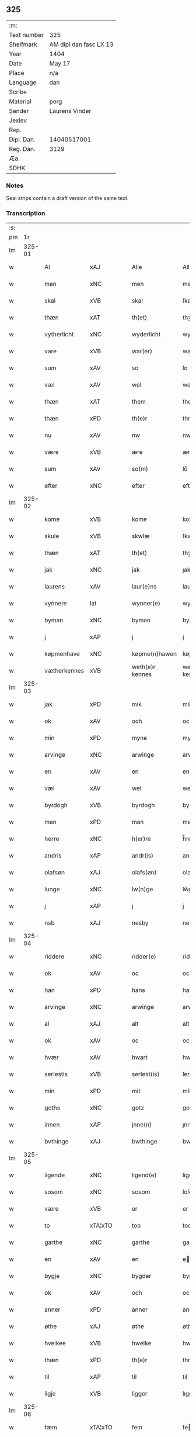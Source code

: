 ** 325
| :m:         |                        |
| Text number | 325                    |
| Shelfmark   | AM dipl dan fasc LX 13 |
| Year        | 1404                   |
| Date        | May 17                 |
| Place       | n/a                    |
| Language    | dan                    |
| Scribe      |                        |
| Material    | perg                   |
| Sender      | Laurens Vinder         |
| Jexlev      |                        |
| Rep.        |                        |
| Dipl. Dan.  | 14040517001            |
| Reg. Dan.   | 3129                   |
| Æa.         |                        |
| SDHK        |                        |

*** Notes
Seal strips contain a draft version of the same text.

*** Transcription
| :s: |        |               |                |   |   |                 |               |   |   |   |   |     |   |   |   |               |
| pm  | 1r     |               |                |   |   |                 |               |   |   |   |   |     |   |   |   |               |
| lm  | 325-01 |               |                |   |   |                 |               |   |   |   |   |     |   |   |   |               |
| w   |        | Al            | xAJ            |   |   | Alle            | Alle          |   |   |   |   | dan |   |   |   |        325-01 |
| w   |        | man           | xNC            |   |   | men             | me           |   |   |   |   | dan |   |   |   |        325-01 |
| w   |        | skal          | xVB            |   |   | skal            | ſkal          |   |   |   |   | dan |   |   |   |        325-01 |
| w   |        | thæn          | xAT            |   |   | th(et)          | thꝫ           |   |   |   |   | dan |   |   |   |        325-01 |
| w   |        | vytherlicht   | xNC            |   |   | wyderlicht      | wyderlıcht    |   |   |   |   | dan |   |   |   |        325-01 |
| w   |        | vare          | xVB            |   |   | war(er)         | war          |   |   |   |   | dan |   |   |   |        325-01 |
| w   |        | sum           | xAV            |   |   | so              | ſo            |   |   |   |   | dan |   |   |   |        325-01 |
| w   |        | væl           | xAV            |   |   | wel             | wel           |   |   |   |   | dan |   |   |   |        325-01 |
| w   |        | thæn          | xAT            |   |   | them            | them          |   |   |   |   | dan |   |   |   |        325-01 |
| w   |        | thæn          | xPD            |   |   | th(e)r          | thr          |   |   |   |   | dan |   |   |   |        325-01 |
| w   |        | nu            | xAV            |   |   | nw              | nw            |   |   |   |   | dan |   |   |   |        325-01 |
| w   |        | være          | xVB            |   |   | ære             | ære           |   |   |   |   | dan |   |   |   |        325-01 |
| w   |        | sum           | xAV            |   |   | so(m)           | ſo̅            |   |   |   |   | dan |   |   |   |        325-01 |
| w   |        | efter         | xNC            |   |   | efter           | efter         |   |   |   |   | dan |   |   |   |        325-01 |
| lm  | 325-02 |               |                |   |   |                 |               |   |   |   |   |     |   |   |   |               |
| w   |        | kome          | xVB            |   |   | kome            | kome          |   |   |   |   | dan |   |   |   |        325-02 |
| w   |        | skule         | xVB            |   |   | skwlæ           | ſkwlæ         |   |   |   |   | dan |   |   |   |        325-02 |
| w   |        | thæn          | xAT            |   |   | th(et)          | thꝫ           |   |   |   |   | dan |   |   |   |        325-02 |
| w   |        | jak           | xNC            |   |   | jak             | ȷak           |   |   |   |   | dan |   |   |   |        325-02 |
| w   |        | laurens       | xAV            |   |   | laur(e)ns       | laurn       |   |   |   |   | dan |   |   |   |        325-02 |
| w   |        | vynnere       | lat            |   |   | wynner(e)       | wynner       |   |   |   |   | dan |   |   |   |        325-02 |
| w   |        | byman         | xNC            |   |   | byman           | byma         |   |   |   |   | dan |   |   |   |        325-02 |
| w   |        | j             | xAP            |   |   | j               | j             |   |   |   |   | dan |   |   |   |        325-02 |
| w   |        | køpmenhave    | xNC            |   |   | køpme(n)hawen   | køpme̅hawen    |   |   |   |   | dan |   |   |   |        325-02 |
| w   |        | vætherkennes  | xVB            |   |   | weth(e)r kennes | wethr kenne |   |   |   |   | dan |   |   |   |        325-02 |
| lm  | 325-03 |               |                |   |   |                 |               |   |   |   |   |     |   |   |   |               |
| w   |        | jak           | xPD            |   |   | mik             | mik           |   |   |   |   | dan |   |   |   |        325-03 |
| w   |        | ok            | xAV            |   |   | och             | och           |   |   |   |   | dan |   |   |   |        325-03 |
| w   |        | min           | xPD            |   |   | myne            | myne          |   |   |   |   | dan |   |   |   |        325-03 |
| w   |        | arvinge       | xNC            |   |   | arwinge         | arwinge       |   |   |   |   | dan |   |   |   |        325-03 |
| w   |        | en            | xAV            |   |   | en              | en            |   |   |   |   | dan |   |   |   |        325-03 |
| w   |        | væl           | xAV            |   |   | wel             | wel           |   |   |   |   | dan |   |   |   |        325-03 |
| w   |        | byrdogh       | xVB            |   |   | byrdogh         | byrdogh       |   |   |   |   | dan |   |   |   |        325-03 |
| w   |        | man           | xPD            |   |   | man             | ma           |   |   |   |   | dan |   |   |   |        325-03 |
| w   |        | herre         | xNC            |   |   | h(er)re         | h̅re           |   |   |   |   | dan |   |   |   |        325-03 |
| w   |        | andris        | xAP            |   |   | andr(is)        | andrꝭ         |   |   |   |   | dan |   |   |   |        325-03 |
| w   |        | olafsøn       | xAJ            |   |   | olafs(øn)       | olaf         |   |   |   |   | dan |   |   |   |        325-03 |
| w   |        | lunge         | xNC            |   |   | lw(n)ge         | lw̅ge          |   |   |   |   | dan |   |   |   |        325-03 |
| w   |        | j             | xAP            |   |   | j               | j             |   |   |   |   | dan |   |   |   |        325-03 |
| w   |        | nsb           | xAJ            |   |   | nesby           | neſby         |   |   |   |   | dan |   |   |   |        325-03 |
| lm  | 325-04 |               |                |   |   |                 |               |   |   |   |   |     |   |   |   |               |
| w   |        | riddere       | xNC            |   |   | ridder(e)       | ridder       |   |   |   |   | dan |   |   |   |        325-04 |
| w   |        | ok            | xAV            |   |   | oc              | oc            |   |   |   |   | dan |   |   |   |        325-04 |
| w   |        | han           | xPD            |   |   | hans            | han          |   |   |   |   | dan |   |   |   |        325-04 |
| w   |        | arvinge       | xNC            |   |   | arwinge         | arwinge       |   |   |   |   | dan |   |   |   |        325-04 |
| w   |        | al            | xAJ            |   |   | alt             | alt           |   |   |   |   | dan |   |   |   |        325-04 |
| w   |        | ok            | xAV            |   |   | oc              | oc            |   |   |   |   | dan |   |   |   |        325-04 |
| w   |        | hvær          | xAV            |   |   | hwart           | hwart         |   |   |   |   | dan |   |   |   |        325-04 |
| w   |        | serlestis     | xVB            |   |   | serlest(is)     | ſerlestꝭ      |   |   |   |   | dan |   |   |   |        325-04 |
| w   |        | min           | xPD            |   |   | mit             | mit           |   |   |   |   | dan |   |   |   |        325-04 |
| w   |        | goths         | xNC            |   |   | gotz            | gotz          |   |   |   |   | dan |   |   |   |        325-04 |
| w   |        | innen         | xAP            |   |   | jnne(n)         | ȷnne̅          |   |   |   |   | dan |   |   |   |        325-04 |
| w   |        | bvthinge      | xAJ            |   |   | bwthinge        | bwthinge      |   |   |   |   | dan |   |   |   |        325-04 |
| lm  | 325-05 |               |                |   |   |                 |               |   |   |   |   |     |   |   |   |               |
| w   |        | ligende       | xNC            |   |   | ligend(e)       | ligen        |   |   |   |   | dan |   |   |   |        325-05 |
| w   |        | sosom         | xNC            |   |   | sosom           | ſoſo         |   |   |   |   | dan |   |   |   |        325-05 |
| w   |        | være          | xVB            |   |   | er              | er            |   |   |   |   | dan |   |   |   |        325-05 |
| w   |        | to            | xTA¦xTO        |   |   | too             | too           |   |   |   |   | dan |   |   |   |        325-05 |
| w   |        | garthe        | xNC            |   |   | garthe          | garthe        |   |   |   |   | dan |   |   |   |        325-05 |
| w   |        | en            | xAV            |   |   | en              | e            |   |   |   |   | dan |   |   |   |        325-05 |
| w   |        | bygje         | xNC            |   |   | bygder          | bygder        |   |   |   |   | dan |   |   |   |        325-05 |
| w   |        | ok            | xAV            |   |   | och             | och           |   |   |   |   | dan |   |   |   |        325-05 |
| w   |        | anner         | xPD            |   |   | anner           | anner         |   |   |   |   | dan |   |   |   |        325-05 |
| w   |        | øthe          | xAJ            |   |   | øthe            | øthe          |   |   |   |   | dan |   |   |   |        325-05 |
| w   |        | hvelkee       | xVB            |   |   | hwelke          | hwelke        |   |   |   |   | dan |   |   |   |        325-05 |
| w   |        | thæn          | xPD            |   |   | th(e)r          | thr          |   |   |   |   | dan |   |   |   |        325-05 |
| w   |        | til           | xAP            |   |   | til             | til           |   |   |   |   | dan |   |   |   |        325-05 |
| w   |        | ligje         | xVB            |   |   | ligger          | lıggeꝛ        |   |   |   |   | dan |   |   |   |        325-05 |
| lm  | 325-06 |               |                |   |   |                 |               |   |   |   |   |     |   |   |   |               |
| w   |        | fæm           | xTA¦xTO        |   |   | fem             | fe           |   |   |   |   | dan |   |   |   |        325-06 |
| w   |        | fierthinge    | xNC            |   |   | fierthinge      | fierthinge    |   |   |   |   | dan |   |   |   |        325-06 |
| w   |        | jorthe        | xNC            |   |   | jorthe          | ȷorthe        |   |   |   |   | dan |   |   |   |        325-06 |
| p   |        | /             | xNC            |   |   | /               | /             |   |   |   |   | dan |   |   |   |        325-06 |
| w   |        | hvelkite      | xVB            |   |   | hwelkit         | hwelkit       |   |   |   |   | dan |   |   |   |        325-06 |
| w   |        | goths         | xNC            |   |   | gotz            | gotz          |   |   |   |   | dan |   |   |   |        325-06 |
| w   |        | jak           | xAJ            |   |   | jak             | ȷak           |   |   |   |   | dan |   |   |   |        325-06 |
| w   |        | lovleghe      | xNC            |   |   | lowleghe        | lowleghe      |   |   |   |   | dan |   |   |   |        325-06 |
| w   |        | fa            | xVB            |   |   | fek             | fek           |   |   |   |   | dan |   |   |   |        325-06 |
| w   |        | met           | xAP            |   |   | m(et)           | mꝫ            |   |   |   |   | dan |   |   |   |        325-06 |
| w   |        | jak           | xPD            |   |   | my(n)           | my̅            |   |   |   |   | dan |   |   |   |        325-06 |
| w   |        | kære          | xAJ            |   |   | kær(e)          | kær          |   |   |   |   | dan |   |   |   |        325-06 |
| w   |        | husfrue       | xNC            |   |   | husfrw          | huſfrw        |   |   |   |   | dan |   |   |   |        325-06 |
| lm  | 325-07 |               |                |   |   |                 |               |   |   |   |   |     |   |   |   |               |
| w   |        | margrete      | lat            |   |   | marg(re)te      | margͤte        |   |   |   |   | dan |   |   |   |        325-07 |
| p   |        | /             | xVB            |   |   | /               | /             |   |   |   |   | dan |   |   |   |        325-07 |
| w   |        | met           | xAP            |   |   | m(et)           | mꝫ            |   |   |   |   | dan |   |   |   |        325-07 |
| w   |        | al            | xAJ            |   |   | all             | all           |   |   |   |   | dan |   |   |   |        325-07 |
| w   |        | ok            | xAV            |   |   | oc              | oc            |   |   |   |   | dan |   |   |   |        325-07 |
| w   |        | hvær          | xAV            |   |   | hwar            | hwar          |   |   |   |   | dan |   |   |   |        325-07 |
| w   |        | serlestis     | xVB            |   |   | serlest(is)     | ſerleſtꝭ      |   |   |   |   | dan |   |   |   |        325-07 |
| w   |        | thænne        | xPD            |   |   | thesse          | theſſe        |   |   |   |   | dan |   |   |   |        325-07 |
| w   |        | fornefnde     | xVB            |   |   | for(nefnde)     | foꝛͩͤ           |   |   |   |   | dan |   |   |   |        325-07 |
| w   |        | gozes         | xVB            |   |   | gozes           | goze         |   |   |   |   | dan |   |   |   |        325-07 |
| w   |        | tilliggelse   | xAV            |   |   | til liggelse    | til liggelſe  |   |   |   |   | dan |   |   |   |        325-07 |
| w   |        | engte         | xNC            |   |   | engte           | engte         |   |   |   |   | dan |   |   |   |        325-07 |
| w   |        | undentaghit   | xVB            |   |   | wnden taghit    | wnde taghit  |   |   |   |   | dan |   |   |   |        325-07 |
| lm  | 325-08 |               |                |   |   |                 |               |   |   |   |   |     |   |   |   |               |
| w   |        | e             | xAV            |   |   | e               | e             |   |   |   |   | dan |   |   |   |        325-08 |
| w   |        | hva           | xPD            |   |   | hwat            | hwat          |   |   |   |   | dan |   |   |   |        325-08 |
| w   |        | thæn          | xAT            |   |   | th(et)          | thꝫ           |   |   |   |   | dan |   |   |   |        325-08 |
| w   |        | kunne         | xVB            |   |   | kan             | ka           |   |   |   |   | dan |   |   |   |        325-08 |
| w   |        | nefnes        | xVB            |   |   | nefnes          | nefne        |   |   |   |   | dan |   |   |   |        325-08 |
| w   |        | innen         | xAP            |   |   | jnnen           | ȷnne         |   |   |   |   | dan |   |   |   |        325-08 |
| w   |        | atten         | xNC            |   |   | atten           | atte         |   |   |   |   | dan |   |   |   |        325-08 |
| w   |        | samfæld       | lat            |   |   | samfelde        | ſamfelde      |   |   |   |   | dan |   |   |   |        325-08 |
| w   |        | ar            | xNC            |   |   | aar             | aar           |   |   |   |   | dan |   |   |   |        325-08 |
| w   |        | nu            | xAV            |   |   | nw              | nw            |   |   |   |   | dan |   |   |   |        325-08 |
| w   |        | næst          | xAJ            |   |   | nest            | neſt          |   |   |   |   | dan |   |   |   |        325-08 |
| w   |        | efte          | xNC            |   |   | efte            | efte          |   |   |   |   | dan |   |   |   |        325-08 |
| w   |        | komende       | xVB            |   |   | kome(n)de       | kome̅de        |   |   |   |   | dan |   |   |   |        325-08 |
| w   |        | at            | xAP            |   |   | at              | at            |   |   |   |   | dan |   |   |   |        325-08 |
| w   |        | haghe         | xVB            |   |   | hawe            | hawe          |   |   |   |   | dan |   |   |   |        325-08 |
| lm  | 325-09 |               |                |   |   |                 |               |   |   |   |   |     |   |   |   |               |
| w   |        | ond           | xAJ            |   |   | wnt             | wnt           |   |   |   |   | dan |   |   |   |        325-09 |
| w   |        | ok            | xAV            |   |   | oc              | oc            |   |   |   |   | dan |   |   |   |        325-09 |
| w   |        | ladit         | lat            |   |   | ladit           | ladit         |   |   |   |   | dan |   |   |   |        325-09 |
| w   |        | met           | xAP            |   |   | m(et)           | mꝫ            |   |   |   |   | dan |   |   |   |        325-09 |
| w   |        | syaganje      | xAJ            |   |   | swa dane        | swa dane      |   |   |   |   | dan |   |   |   |        325-09 |
| w   |        | vilkor        | xNC            |   |   | wilkor          | wilkoꝛ        |   |   |   |   | dan |   |   |   |        325-09 |
| w   |        | at            | xCC¦xCS        |   |   | at              | at            |   |   |   |   | dan |   |   |   |        325-09 |
| w   |        | thæn          | xAT            |   |   | then            | the          |   |   |   |   | dan |   |   |   |        325-09 |
| w   |        | fornefnde     | xNC            |   |   | for(nefnde)     | foꝛͩͤ           |   |   |   |   | dan |   |   |   |        325-09 |
| w   |        | her           | xAV            |   |   | her             | her           |   |   |   |   | dan |   |   |   |        325-09 |
| w   |        | andris        | xAP            |   |   | andr(is)        | andrꝭ         |   |   |   |   | dan |   |   |   |        325-09 |
| w   |        | olafsøn       | xNC            |   |   | olafs(øn)       | olaf         |   |   |   |   | dan |   |   |   |        325-09 |
| w   |        | æller         | xAV            |   |   | ell(e)r         | ellr         |   |   |   |   | dan |   |   |   |        325-09 |
| w   |        | han           | xPD            |   |   | hans            | hans          |   |   |   |   | dan |   |   |   |        325-09 |
| w   |        | arvinge       | xAJ            |   |   | ar-¦winge       | ar-¦winge     |   |   |   |   | dan |   |   |   | 325-09—325-10 |
| w   |        | frucht        | xNC            |   |   | frucht          | frucht        |   |   |   |   | dan |   |   |   |        325-10 |
| w   |        | ok            | xAV            |   |   | oc              | oc            |   |   |   |   | dan |   |   |   |        325-10 |
| w   |        | al            | xAJ            |   |   | all             | all           |   |   |   |   | dan |   |   |   |        325-10 |
| w   |        | afgrøthe      | xNC            |   |   | afgrøthe        | afgrøthe      |   |   |   |   | dan |   |   |   |        325-10 |
| w   |        | af            | xAP            |   |   | aff             | aff           |   |   |   |   | dan |   |   |   |        325-10 |
| w   |        | thæn          | xAT            |   |   | th(et)          | thꝫ           |   |   |   |   | dan |   |   |   |        325-10 |
| w   |        | fornefnde     | xVB            |   |   | for(nefnde)     | foꝛͩͤ           |   |   |   |   | dan |   |   |   |        325-10 |
| w   |        | goths         | xNC            |   |   | gotz            | gotz          |   |   |   |   | dan |   |   |   |        325-10 |
| w   |        | innen         | xAP            |   |   | jnnen           | ȷnne         |   |   |   |   | dan |   |   |   |        325-10 |
| w   |        | thænne        | xPD            |   |   | thesse          | theſſe        |   |   |   |   | dan |   |   |   |        325-10 |
| w   |        | fornefnde     | xVB            |   |   | for(nefnde)     | foꝛͩͤ           |   |   |   |   | dan |   |   |   |        325-10 |
| w   |        | ar            | xNC            |   |   | aar             | aar           |   |   |   |   | dan |   |   |   |        325-10 |
| w   |        | arleghe       | xAJ            |   |   | arleghe         | arleghe       |   |   |   |   | dan |   |   |   |        325-10 |
| lm  | 325-11 |               |                |   |   |                 |               |   |   |   |   |     |   |   |   |               |
| w   |        | skvle         | xAJ            |   |   | skwle           | ſkwle         |   |   |   |   | dan |   |   |   |        325-11 |
| w   |        | vpbære        | xNC            |   |   | vp bær(e)       | vp bær       |   |   |   |   | dan |   |   |   |        325-11 |
| w   |        | ok            | xAV            |   |   | och             | och           |   |   |   |   | dan |   |   |   |        325-11 |
| w   |        | varneth       | xNC            |   |   | wornethe        | woꝛnethe      |   |   |   |   | dan |   |   |   |        325-11 |
| w   |        | af            | xAP            |   |   | af              | af            |   |   |   |   | dan |   |   |   |        325-11 |
| w   |        | at            | xAP            |   |   | at              | at            |   |   |   |   | dan |   |   |   |        325-11 |
| w   |        | sætte         | xVB            |   |   | sette           | ſette         |   |   |   |   | dan |   |   |   |        325-11 |
| w   |        | ok            | xAV            |   |   | oc              | oc            |   |   |   |   | dan |   |   |   |        325-11 |
| w   |        | innen         | xAP            |   |   | jnnen           | ȷnne         |   |   |   |   | dan |   |   |   |        325-11 |
| w   |        | at            | xAP            |   |   | at              | at            |   |   |   |   | dan |   |   |   |        325-11 |
| w   |        | sætte         | xVB            |   |   | sette           | ſette         |   |   |   |   | dan |   |   |   |        325-11 |
| w   |        | ful           | xAJ            |   |   | fwl             | fwl           |   |   |   |   | dan |   |   |   |        325-11 |
| w   |        | macht         | xNC            |   |   | macht           | macht         |   |   |   |   | dan |   |   |   |        325-11 |
| w   |        | haghe         | xVB            |   |   | hawe            | hawe          |   |   |   |   | dan |   |   |   |        325-11 |
| w   |        | skal          | xVB            |   |   | skal            | ſkal          |   |   |   |   | dan |   |   |   |        325-11 |
| lm  | 325-12 |               |                |   |   |                 |               |   |   |   |   |     |   |   |   |               |
| w   |        | ok            | xAV            |   |   | oc              | oc            |   |   |   |   | dan |   |   |   |        325-12 |
| w   |        | al            | xAJ            |   |   | alt             | alt           |   |   |   |   | dan |   |   |   |        325-12 |
| w   |        | efter         | xNC            |   |   | eft(er)         | eft          |   |   |   |   | dan |   |   |   |        325-12 |
| w   |        | sin           | xPD            |   |   | syn             | ſy           |   |   |   |   | dan |   |   |   |        325-12 |
| w   |        | vælia         | xVB            |   |   | welia           | welia         |   |   |   |   | dan |   |   |   |        325-12 |
| w   |        | ok            | xAV            |   |   | oc              | oc            |   |   |   |   | dan |   |   |   |        325-12 |
| w   |        | nytte         | xNC            |   |   | nytte           | nytte         |   |   |   |   | dan |   |   |   |        325-12 |
| w   |        | at            | xAP            |   |   | at              | at            |   |   |   |   | dan |   |   |   |        325-12 |
| w   |        | skykke        | xVB            |   |   | skykke          | ſkykke        |   |   |   |   | dan |   |   |   |        325-12 |
| w   |        | jtem          | xNC            |   |   | Jt(em)          | Jtꝭ           |   |   |   |   | lat |   |   |   |        325-12 |
| w   |        | nar           | xAV            |   |   | nar             | nar           |   |   |   |   | dan |   |   |   |        325-12 |
| w   |        | thænne        | xPD            |   |   | thesse          | theſſe        |   |   |   |   | dan |   |   |   |        325-12 |
| w   |        | fornefnde     | xVB            |   |   | for(nefnde)     | foꝛͩͤ           |   |   |   |   | dan |   |   |   |        325-12 |
| w   |        | atten         | xAJ            |   |   | atten           | atte         |   |   |   |   | dan |   |   |   |        325-12 |
| w   |        | ar            | xNC            |   |   | aar             | aar           |   |   |   |   | dan |   |   |   |        325-12 |
| w   |        | være          | xVB            |   |   | er(e)           | er           |   |   |   |   | dan |   |   |   |        325-12 |
| w   |        | fram          | xAV            |   |   | fram            | fra          |   |   |   |   | dan |   |   |   |        325-12 |
| lm  | 325-13 |               |                |   |   |                 |               |   |   |   |   |     |   |   |   |               |
| w   |        | gangne        | xNC            |   |   | gangne          | gangne        |   |   |   |   | dan |   |   |   |        325-13 |
| w   |        | tha           | xAV            |   |   | tha             | tha           |   |   |   |   | dan |   |   |   |        325-13 |
| w   |        | skal          | xVB            |   |   | skal            | skal          |   |   |   |   | dan |   |   |   |        325-13 |
| w   |        | thænne        | xPD            |   |   | th(et)te        | thꝫte         |   |   |   |   | dan |   |   |   |        325-13 |
| w   |        | forsavthe     | xVB            |   |   | forsawthe       | forſawthe     |   |   |   |   | dan |   |   |   |        325-13 |
| w   |        | goths         | xNC            |   |   | gotz            | gotz          |   |   |   |   | dan |   |   |   |        325-13 |
| w   |        | met           | xAP            |   |   | m(et)           | mꝫ            |   |   |   |   | dan |   |   |   |        325-13 |
| w   |        | al            | xAJ            |   |   | all             | all           |   |   |   |   | dan |   |   |   |        325-13 |
| w   |        | sin           | xPD            |   |   | sin             | si           |   |   |   |   | dan |   |   |   |        325-13 |
| w   |        | tilhøring     | xAV            |   |   | til høring      | til høring    |   |   |   |   | dan |   |   |   |        325-13 |
| w   |        | fri           | xVB            |   |   | friit           | friit         |   |   |   |   | dan |   |   |   |        325-13 |
| w   |        | ok            | xAV            |   |   | oc              | oc            |   |   |   |   | dan |   |   |   |        325-13 |
| w   |        | vbevori       | xVB            |   |   | vbeworit        | vbeworit      |   |   |   |   | dan |   |   |   |        325-13 |
| lm  | 325-14 |               |                |   |   |                 |               |   |   |   |   |     |   |   |   |               |
| w   |        | j             | xPD            |   |   | j               | ȷ             |   |   |   |   | dan |   |   |   |        325-14 |
| w   |        | gen           | xAP            |   |   | geen            | gee          |   |   |   |   | dan |   |   |   |        325-14 |
| w   |        | kome          | xVB            |   |   | kome            | kome          |   |   |   |   | dan |   |   |   |        325-14 |
| w   |        | til           | xAP            |   |   | til             | til           |   |   |   |   | dan |   |   |   |        325-14 |
| w   |        | jak           | xPD            |   |   | mik             | mik           |   |   |   |   | dan |   |   |   |        325-14 |
| w   |        | æller         | xAV            |   |   | ell(e)r         | ellr         |   |   |   |   | dan |   |   |   |        325-14 |
| w   |        | til           | xAP            |   |   | til             | til           |   |   |   |   | dan |   |   |   |        325-14 |
| w   |        | min           | xPD            |   |   | myne            | myne          |   |   |   |   | dan |   |   |   |        325-14 |
| w   |        | arvinge       | xNC            |   |   | arwinge         | arwinge       |   |   |   |   | dan |   |   |   |        325-14 |
| w   |        | fa            | xAP            |   |   | for             | for           |   |   |   |   | dan |   |   |   |        325-14 |
| w   |        | noker         | xPD            |   |   | nogher          | nogher        |   |   |   |   | dan |   |   |   |        325-14 |
| w   |        | mans          | xVB            |   |   | mans            | man          |   |   |   |   | dan |   |   |   |        325-14 |
| w   |        | tiltale       | xAV            |   |   | til tale        | til tale      |   |   |   |   | dan |   |   |   |        325-14 |
| w   |        | jtem          | xNC            |   |   | Jt(em)          | Jtꝭ           |   |   |   |   | lat |   |   |   |        325-14 |
| lm  | 325-15 |               |                |   |   |                 |               |   |   |   |   |     |   |   |   |               |
| w   |        | tilbinder     | lat            |   |   | til bind(e)r    | til bindr    |   |   |   |   | dan |   |   |   |        325-15 |
| w   |        | jak           | xNC            |   |   | jak             | ȷak           |   |   |   |   | dan |   |   |   |        325-15 |
| w   |        | jak           | xPD            |   |   | mik             | mik           |   |   |   |   | dan |   |   |   |        325-15 |
| w   |        | ok            | xAV            |   |   | oc              | oc            |   |   |   |   | dan |   |   |   |        325-15 |
| w   |        | min           | xPD            |   |   | myne            | myne          |   |   |   |   | dan |   |   |   |        325-15 |
| w   |        | arvinge       | xNC            |   |   | arwinge         | arwinge       |   |   |   |   | dan |   |   |   |        325-15 |
| w   |        | thæn          | xAT            |   |   | then            | the          |   |   |   |   | dan |   |   |   |        325-15 |
| w   |        | fornefnde     | xNC            |   |   | for(nefnde)     | foꝛͩͤ           |   |   |   |   | dan |   |   |   |        325-15 |
| w   |        | her           | xAV            |   |   | her             | her           |   |   |   |   | dan |   |   |   |        325-15 |
| w   |        | andris        | xAP            |   |   | andr(is)        | andrꝭ         |   |   |   |   | dan |   |   |   |        325-15 |
| w   |        | olafsøn       | xNC            |   |   | olafs(øn)       | olaf         |   |   |   |   | dan |   |   |   |        325-15 |
| w   |        | ok            | xAV            |   |   | oc              | oc            |   |   |   |   | dan |   |   |   |        325-15 |
| w   |        | han           | xPD            |   |   | hans            | han          |   |   |   |   | dan |   |   |   |        325-15 |
| lm  | 325-16 |               |                |   |   |                 |               |   |   |   |   |     |   |   |   |               |
| w   |        | arvinge       | xNC            |   |   | arwinge         | arwinge       |   |   |   |   | dan |   |   |   |        325-16 |
| w   |        | thæn          | xAT            |   |   | th(et)          | thꝫ           |   |   |   |   | dan |   |   |   |        325-16 |
| w   |        | fornefnde     | xVB            |   |   | for(nefnde)     | foꝛͩͤ           |   |   |   |   | dan |   |   |   |        325-16 |
| w   |        | goths         | xNC            |   |   | gotz            | gotz          |   |   |   |   | dan |   |   |   |        325-16 |
| w   |        | innen         | xAP            |   |   | jnnen           | ȷnnen         |   |   |   |   | dan |   |   |   |        325-16 |
| w   |        | thæn          | xAT            |   |   | the             | the           |   |   |   |   | dan |   |   |   |        325-16 |
| w   |        | fornefnde     | xVB            |   |   | for(nefnde)     | foꝛͩͤ           |   |   |   |   | dan |   |   |   |        325-16 |
| w   |        | atten         | xAJ            |   |   | atten           | atte         |   |   |   |   | dan |   |   |   |        325-16 |
| w   |        | ar            | xNC            |   |   | aar             | aar           |   |   |   |   | dan |   |   |   |        325-16 |
| w   |        | met           | xAP            |   |   | m(et)           | mꝫ            |   |   |   |   | dan |   |   |   |        325-16 |
| w   |        | al            | xAJ            |   |   | all             | all           |   |   |   |   | dan |   |   |   |        325-16 |
| w   |        | sin           | xPD            |   |   | sin             | ſi           |   |   |   |   | dan |   |   |   |        325-16 |
| w   |        | tilligelse    | xAV            |   |   | til ligelse     | til ligelſe   |   |   |   |   | dan |   |   |   |        325-16 |
| w   |        | engte         | xVB            |   |   | engte           | engte         |   |   |   |   | dan |   |   |   |        325-16 |
| lm  | 325-17 |               |                |   |   |                 |               |   |   |   |   |     |   |   |   |               |
| w   |        | undentaghit   | xVB            |   |   | wnden taghit    | wnden taghit  |   |   |   |   | dan |   |   |   |        325-17 |
| w   |        | at            | xAP            |   |   | at              | at            |   |   |   |   | dan |   |   |   |        325-17 |
| w   |        | fri           | xAJ            |   |   | fry             | fry           |   |   |   |   | dan |   |   |   |        325-17 |
| w   |        | ok            | xAV            |   |   | oc              | oc            |   |   |   |   | dan |   |   |   |        325-17 |
| w   |        | hemle         | xNC            |   |   | hemle           | hemle         |   |   |   |   | dan |   |   |   |        325-17 |
| w   |        | ok            | xAV            |   |   | oc              | oc            |   |   |   |   | dan |   |   |   |        325-17 |
| w   |        | efter         | xAJ            |   |   | eft(er)         | eft          |   |   |   |   | dan |   |   |   |        325-17 |
| w   |        | land          | xNC            |   |   | landz           | landz         |   |   |   |   | dan |   |   |   |        325-17 |
| w   |        | love          | xVB            |   |   | low             | low           |   |   |   |   | dan |   |   |   |        325-17 |
| w   |        | at            | xAP            |   |   | at              | at            |   |   |   |   | dan |   |   |   |        325-17 |
| w   |        | frælse        | xVB            |   |   | frelse          | frelſe        |   |   |   |   | dan |   |   |   |        325-17 |
| w   |        | af            | xAP            |   |   | aff             | aff           |   |   |   |   | dan |   |   |   |        325-17 |
| w   |        | al            | xAJ            |   |   | alle            | alle          |   |   |   |   | dan |   |   |   |        325-17 |
| w   |        | mænne         | xVB            |   |   | me(n)ne         | me̅ne          |   |   |   |   | dan |   |   |   |        325-17 |
| w   |        | tiltale       | xAV            |   |   | til¦tale        | til¦tale      |   |   |   |   | dan |   |   |   | 325-17-325-18 |
| w   |        | Jn            | lat            |   |   | Jn              | Jn            |   |   |   |   | lat |   |   |   |        325-18 |
| w   |        | Cuius         | lat            |   |   | Cui(us)         | Cui          |   |   |   |   | lat |   |   |   |        325-18 |
| w   |        | rei           | lat            |   |   | r(e)i           | rí           |   |   |   |   | lat |   |   |   |        325-18 |
| w   |        | testimonium   | lat            |   |   | testi(m)o(niu)m | teſtı̅om       |   |   |   |   | lat |   |   |   |        325-18 |
| w   |        | sigillum      | lat            |   |   | sigillum        | sigillu      |   |   |   |   | lat |   |   |   |        325-18 |
| w   |        | meum          | lat            |   |   | meum            | meu          |   |   |   |   | lat |   |   |   |        325-18 |
| w   |        | vna           | lat            |   |   | vna             | vna           |   |   |   |   | lat |   |   |   |        325-18 |
| w   |        | cum           | lat            |   |   | cu(m)           | cu̅            |   |   |   |   | lat |   |   |   |        325-18 |
| w   |        | sigillis      | lat            |   |   | sigill(is)      | sigill̅        |   |   |   |   | lat |   |   |   |        325-18 |
| w   |        | virorum       | lat            |   |   | viror(um)       | viroꝝ         |   |   |   |   | lat |   |   |   |        325-18 |
| w   |        | discretorum   | lat            |   |   | disc(re)tor(um) | diſcͤtoꝝ       |   |   |   |   | lat |   |   |   |        325-18 |
| w   |        | videlicet     | xVB            |   |   | v(idelicet)     | vꝫ            |   |   |   |   | lat |   |   |   |        325-18 |
| w   |        | domin         | xAV            |   |   | d(omi)nj        | dn̅ȷ           |   |   |   |   | lat |   |   |   |        325-18 |
| lm  | 325-19 |               |                |   |   |                 |               |   |   |   |   |     |   |   |   |               |
| PE  | b      |               |                |   |   |                 |               |   |   |   |   |     |   |   |   |               |
| w   |        | petri         | lat            |   |   | pet(ri)         | pet          |   |   |   |   | lat |   |   |   |        325-19 |
| w   |        | lunge         | xNC            |   |   | lwnge           | lwnge         |   |   |   |   | dan |   |   |   |        325-19 |
| PE  | e      |               |                |   |   |                 |               |   |   |   |   |     |   |   |   |               |
| w   |        | canonici      | lat            |   |   | canonici        | canonici      |   |   |   |   | lat |   |   |   |        325-19 |
| PL  | b      |               |                |   |   |                 |               |   |   |   |   |     |   |   |   |               |
| w   |        | hafnis        | lat            |   |   | hafnis          | hafnis        |   |   |   |   | lat |   |   |   |        325-19 |
| PL  | e      |               |                |   |   |                 |               |   |   |   |   |     |   |   |   |               |
| PE  | b      |               |                |   |   |                 |               |   |   |   |   |     |   |   |   |               |
| w   |        | iohannis      | lat            |   |   | Ioh(ann)is      | Ioh̅is         |   |   |   |   | lat |   |   |   |        325-19 |
| w   |        | skitte        | lat            |   |   | skitte          | ſkitte        |   |   |   |   | dan |   |   |   |        325-19 |
| PE  | e      |               |                |   |   |                 |               |   |   |   |   |     |   |   |   |               |
| w   |        | de            | lat            |   |   | de              | de            |   |   |   |   | lat |   |   |   |        325-19 |
| PL  | b      |               |                |   |   |                 |               |   |   |   |   |     |   |   |   |               |
| w   |        | sandby        | lat            |   |   | sandby          | ſandby        |   |   |   |   | dan |   |   |   |        325-19 |
| PL  | e      |               |                |   |   |                 |               |   |   |   |   |     |   |   |   |               |
| w   |        | armigeri      | lat            |   |   | armig(er)i      | armigi       |   |   |   |   | lat |   |   |   |        325-19 |
| PE  | b      |               |                |   |   |                 |               |   |   |   |   |     |   |   |   |               |
| w   |        | Johannes      | prop           |   |   | Joh(ann)is      | Joh̅ıs         |   |   |   |   | lat |   |   |   |        325-19 |
| w   |        | jacobi        | lat            |   |   | Jacobi          | Jacobi        |   |   |   |   | lat |   |   |   |        325-19 |
| PE  | e      |               |                |   |   |                 |               |   |   |   |   |     |   |   |   |               |
| PE  | b      |               |                |   |   |                 |               |   |   |   |   |     |   |   |   |               |
| w   |        | henrici       | lat            |   |   | henrici         | henrici       |   |   |   |   | lat |   |   |   |        325-19 |
| lm  | 325-20 |               |                |   |   |                 |               |   |   |   |   |     |   |   |   |               |
| w   |        | van           | lat            |   |   | van             | van           |   |   |   |   | dan |   |   |   |        325-20 |
| w   |        | berghen       | lat            |   |   | berghen         | berghen       |   |   |   |   | dan |   |   |   |        325-20 |
| PE  | e      |               |                |   |   |                 |               |   |   |   |   |     |   |   |   |               |
| PE  | b      |               |                |   |   |                 |               |   |   |   |   |     |   |   |   |               |
| w   |        | magn          | lat            |   |   | magnj           | magnj         |   |   |   |   | lat |   |   |   |        325-20 |
| w   |        | nielsøn       | lat            |   |   | niels(øn)       | niel         |   |   |   |   | dan |   |   |   |        325-20 |
| PE  | e      |               |                |   |   |                 |               |   |   |   |   |     |   |   |   |               |
| PE  | b      |               |                |   |   |                 |               |   |   |   |   |     |   |   |   |               |
| w   |        | jacobi        | lat            |   |   | Jacobi          | Jacobi        |   |   |   |   | lat |   |   |   |        325-20 |
| w   |        | jenssøn       | lat            |   |   | Jenss(øn)       | Jenſ         |   |   |   |   | dan |   |   |   |        325-20 |
| PE  | e      |               |                |   |   |                 |               |   |   |   |   |     |   |   |   |               |
| w   |        | conconsulum   | lat            |   |   | co(n)consulum   | co̅conſulu    |   |   |   |   | lat |   |   |   |        325-20 |
| PL  | b      |               |                |   |   |                 |               |   |   |   |   |     |   |   |   |               |
| w   |        | hafnensium    | lat            |   |   | hafnen(sium)    | hafn̅e        |   |   |   |   | lat |   |   |   |        325-20 |
| PL  | e      |               |                |   |   |                 |               |   |   |   |   |     |   |   |   |               |
| w   |        | en            | lat            |   |   | (et)            |              |   |   |   |   | lat |   |   |   |        325-20 |
| PE  | b      |               |                |   |   |                 |               |   |   |   |   |     |   |   |   |               |
| w   |        | Johannes      | prop           |   |   | Joh(ann)is      | Joh̅is         |   |   |   |   | lat |   |   |   |        325-20 |
| w   |        | jenssøn       | lat            |   |   | Jenss(øn)       | Jenſ         |   |   |   |   | dan |   |   |   |        325-20 |
| PE  | e      |               |                |   |   |                 |               |   |   |   |   |     |   |   |   |               |
| w   |        | dicti         | lat            |   |   | d(ic)ti         | d̅tı           |   |   |   |   | lat |   |   |   |        325-20 |
| lm  | 325-21 |               |                |   |   |                 |               |   |   |   |   |     |   |   |   |               |
| PE  | b      |               |                |   |   |                 |               |   |   |   |   |     |   |   |   |               |
| w   |        | vlf           | lat            |   |   | wlf             | wlf           |   |   |   |   | dan |   |   |   |        325-21 |
| PE  | e      |               |                |   |   |                 |               |   |   |   |   |     |   |   |   |               |
| w   |        | presentibus   | lat            |   |   | pre(sen)tib(us) | pre̅tıbꝫ       |   |   |   |   | lat |   |   |   |        325-21 |
| w   |        | være          | lat            |   |   | est             | eſt           |   |   |   |   | lat |   |   |   |        325-21 |
| w   |        | !appenssum    | xVB            |   |   | !appenssum¡     | !aenſſu¡    |   |   |   |   | lat |   |   |   |        325-21 |
| w   |        | ¡Datum        | lat            |   |   | Datum           | Datu         |   |   |   |   | lat |   |   |   |        325-21 |
| w   |        | Anno          | lat            |   |   | Anno            | Anno          |   |   |   |   | lat |   |   |   |        325-21 |
| w   |        | domin         | lat            |   |   | d(omi)nj        | dn̅ȷ           |   |   |   |   | lat |   |   |   |        325-21 |
| n   |        | m             | rom            |   |   | m°              | °            |   |   |   |   | lat |   |   |   |        325-21 |
| n   |        | °cd           | xVB            |   |   | cd°             | cd°           |   |   |   |   | lat |   |   |   |        325-21 |
| w   |        | °quarto       | lat            |   |   | quarto          | quarto        |   |   |   |   | lat |   |   |   |        325-21 |
| w   |        | vigilia       | lat            |   |   | vigilia         | vigilia       |   |   |   |   | lat |   |   |   |        325-21 |
| w   |        | pentecostes   | xVB            |   |   | pentecost(es)   | pentecoſtꝭ    |   |   |   |   | lat |   |   |   |        325-21 |
| :e: |        |               |                |   |   |                 |               |   |   |   |   |     |   |   |   |               |


